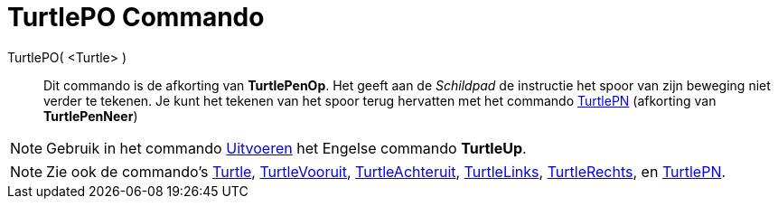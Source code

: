= TurtlePO Commando
:page-en: commands/TurtleUp_Command
ifdef::env-github[:imagesdir: /nl/modules/ROOT/assets/images]

TurtlePO( <Turtle> )::
  Dit commando is de afkorting van *TurtlePenOp*.
  Het geeft aan de _Schildpad_ de instructie het spoor van zijn beweging niet verder te tekenen.
  Je kunt het tekenen van het spoor terug hervatten met het commando xref:/commands/TurtlePN.adoc[TurtlePN] (afkorting
  van *TurtlePenNeer*)

[NOTE]
====

Gebruik in het commando xref:/commands/Uitvoeren.adoc[Uitvoeren] het Engelse commando *TurtleUp*.

====

[NOTE]
====

Zie ook de commando's xref:/commands/Turtle.adoc[Turtle], xref:/commands/TurtleVooruit.adoc[TurtleVooruit],
xref:/commands/TurtleAchteruit.adoc[TurtleAchteruit], xref:/commands/TurtleLinks.adoc[TurtleLinks],
xref:/commands/TurtleRechts.adoc[TurtleRechts], en xref:/commands/TurtlePN.adoc[TurtlePN].

====
